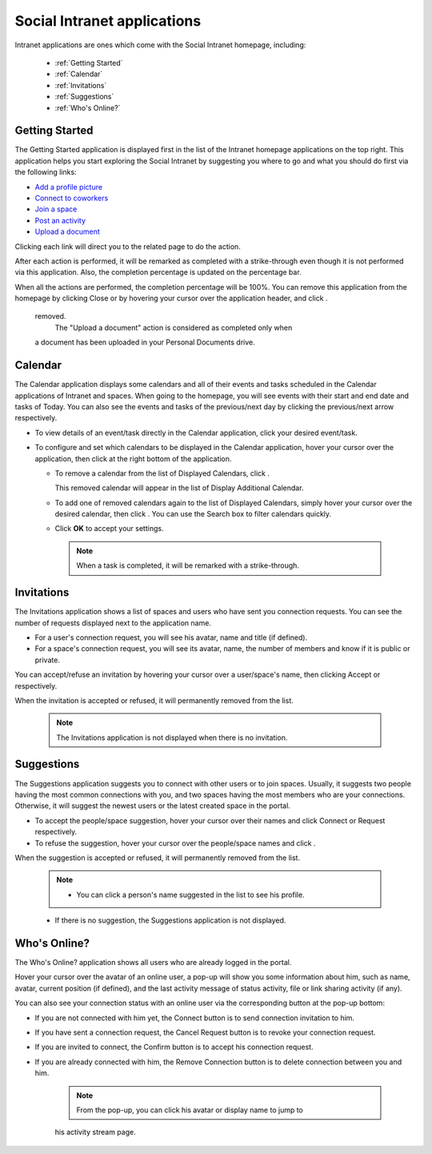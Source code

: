 .. _Intranet-Gadgets:

Social Intranet applications
============================

Intranet applications are ones which come with the Social Intranet
homepage, including:

 * :ref:`Getting Started`
 * :ref:`Calendar`
 * :ref:`Invitations`
 * :ref:`Suggestions`
 * :ref:`Who's Online?`

.. _Getting Started:

Getting Started
~~~~~~~~~~~~~~~~

The Getting Started application is displayed first in the list of the
Intranet homepage applications on the top right. This application helps
you start exploring the Social Intranet by suggesting you where to go
and what you should do first via the following links:

-  `Add a profile
   picture <#PLFUserGuide.ManagingYourPersonalApplications.ManagingYourProfile.Edit.Avatar>`__

-  `Connect to
   coworkers <#PLFUserGuide.ManagingYourPersonalApplications.ManagingYourConnections.SendingConnectionRequests>`__

-  `Join a space <#PLFUserGuide.WorkingWithSpaces.JoiningSpace>`__

-  `Post an
   activity <#PLFUserGuide.GettingStarted.ActivitiesInActivityStream.UpdatingStatus>`__

-  `Upload a
   document <#PLFUserGuide.ManagingYourDocuments.WorkingWithBasicActions.UploadingFiles>`__

|image0|

Clicking each link will direct you to the related page to do the action.

After each action is performed, it will be remarked as completed with a
strike-through even though it is not performed via this application.
Also, the completion percentage is updated on the percentage bar.

When all the actions are performed, the completion percentage will be
100%. You can remove this application from the homepage by clicking
Close or by hovering your cursor over the application header, and click
|image1|.

|image2|

    .. note::You cannot get the Getting Started application back when it is
    removed.
	The "Upload a document" action is considered as completed only when
    a document has been uploaded in your Personal Documents drive.
    
    
.. _Calendar:

Calendar
~~~~~~~~~

The Calendar application displays some calendars and all of their events
and tasks scheduled in the Calendar applications of Intranet and spaces.
When going to the homepage, you will see events with their start and end
date and tasks of Today. You can also see the events and tasks of the
previous/next day by clicking the previous/next arrow respectively.

|image3|

-  To view details of an event/task directly in the Calendar
   application, click your desired event/task.

-  To configure and set which calendars to be displayed in the Calendar
   application, hover your cursor over the application, then click
   |image4| at the right bottom of the application.

   -  To remove a calendar from the list of Displayed Calendars, click
      |image5|.

      This removed calendar will appear in the list of Display
      Additional Calendar.

   -  To add one of removed calendars again to the list of Displayed
      Calendars, simply hover your cursor over the desired calendar,
      then click |image6|. You can use the Search box to filter
      calendars quickly.

   -  Click **OK** to accept your settings.

    .. note:: When a task is completed, it will be remarked with a strike-through.

.. _Invitations:

Invitations
~~~~~~~~~~~~

The Invitations application shows a list of spaces and users who have
sent you connection requests. You can see the number of requests
displayed next to the application name.

|image7|

-  For a user's connection request, you will see his avatar, name and
   title (if defined).

-  For a space's connection request, you will see its avatar, name, the
   number of members and know if it is public or private.

You can accept/refuse an invitation by hovering your cursor over a
user/space's name, then clicking Accept or |image8| respectively.

When the invitation is accepted or refused, it will permanently removed
from the list.

    .. note:: The Invitations application is not displayed when there is no invitation.

.. _Suggestions:

Suggestions
~~~~~~~~~~~~

The Suggestions application suggests you to connect with other users or
to join spaces. Usually, it suggests two people having the most common
connections with you, and two spaces having the most members who are
your connections. Otherwise, it will suggest the newest users or the
latest created space in the portal.

|image9|

-  To accept the people/space suggestion, hover your cursor over their
   names and click Connect or Request respectively.

-  To refuse the suggestion, hover your cursor over the people/space
   names and click |image10|.

When the suggestion is accepted or refused, it will permanently removed
from the list.

    .. note:: -  You can click a person's name suggested in the list to see his profile.

    -  If there is no suggestion, the Suggestions application is not
       displayed.
       
       
.. _Who's Online?:

Who's Online?
~~~~~~~~~~~~~~

The Who's Online? application shows all users who are already logged in
the portal.

|image11|

Hover your cursor over the avatar of an online user, a pop-up will show
you some information about him, such as name, avatar, current position
(if defined), and the last activity message of status activity, file or
link sharing activity (if any).

You can also see your connection status with an online user via the
corresponding button at the pop-up bottom:

-  If you are not connected with him yet, the Connect button is to send
   connection invitation to him.

-  If you have sent a connection request, the Cancel Request button is
   to revoke your connection request.

-  If you are invited to connect, the Confirm button is to accept his
   connection request.

-  If you are already connected with him, the Remove Connection button
   is to delete connection between you and him.

    .. note:: From the pop-up, you can click his avatar or display name to jump to
    his activity stream page.

.. |image0| image:: images/gatein/getting_started_gadget.png
.. |image1| image:: images/common/close_icon.png
.. |image2| image:: images/gatein/close_getting_started_gadget.png
.. |image3| image:: images/gatein/calendar_gadget.png
.. |image4| image:: images/common/settings_icon.png
.. |image5| image:: images/common/close_icon.png
.. |image6| image:: images/gatein/plus_icon.png
.. |image7| image:: images/gatein/invitations_gadget.png
.. |image8| image:: images/common/close_icon.png
.. |image9| image:: images/gatein/suggestions_gadget.png
.. |image10| image:: images/common/close_icon.png
.. |image11| image:: images/gatein/who_online_gadget.png
